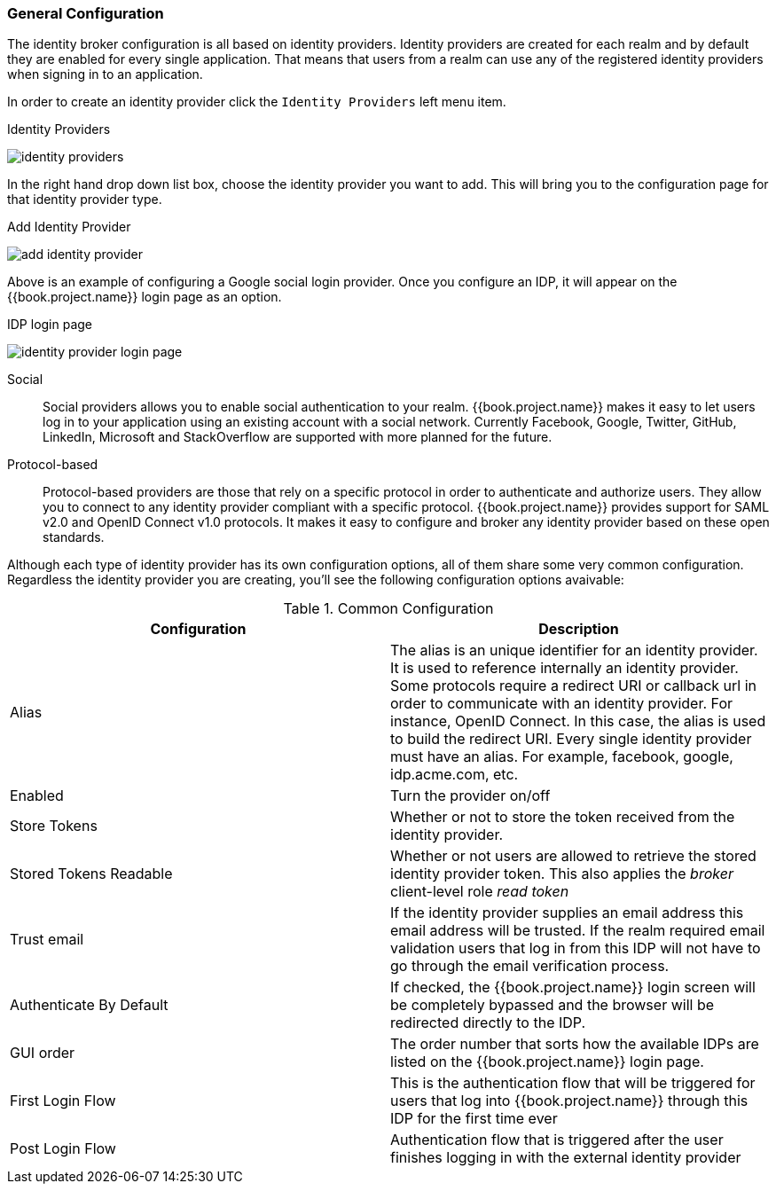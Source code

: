 [[_general-idp-config]]

=== General Configuration

The identity broker configuration is all based on identity providers.
Identity providers are created for each realm and by default they are enabled for every single application.
That means that users from a realm can use any of the registered identity providers when signing in to an application.

In order to create an identity provider click the `Identity Providers` left menu item.

.Identity Providers
image:../../{{book.images}}/identity-providers.png[]

In the right hand drop down list box, choose the identity provider you want to add.  This will bring you to the
configuration page for that identity provider type.

.Add Identity Provider
image:../../{{book.images}}/add-identity-provider.png[]

Above is an example of configuring a Google social login provider.  Once you configure an IDP, it will appear on the {{book.project.name}}
login page as an option.

.IDP login page
image:../../{{book.images}}/identity-provider-login-page.png[]


Social::
  Social providers allows you to enable social authentication to your realm.
  {{book.project.name}} makes it easy to let users log in to your application using an existing account with a social network.
  Currently Facebook, Google, Twitter, GitHub, LinkedIn, Microsoft and StackOverflow are supported with more planned for the future.

Protocol-based::
  Protocol-based providers are those that rely on a specific protocol in order to authenticate and authorize users.
  They allow you to connect to any identity provider compliant with a specific protocol.
  {{book.project.name}} provides support for SAML v2.0 and OpenID Connect v1.0 protocols.
  It makes it easy to configure and broker any identity provider based on these open standards.

Although each type of identity provider has its own configuration options, all of them share some very common configuration.
Regardless the identity provider you are creating, you'll see the following configuration options avaivable:

.Common Configuration
[cols="1,1", options="header"]
|===
|Configuration|Description

|Alias
|The alias is an unique identifier for an identity provider. It is used to reference internally an identity provider.
 Some protocols require a redirect URI or callback url in order to communicate with an identity provider. For instance, OpenID Connect.
 In this case, the alias is used to build the redirect URI.
 Every single identity provider must have an alias. For example, facebook, google, idp.acme.com, etc.

|Enabled
|Turn the provider on/off

|Store Tokens
|Whether or not to store the token received from the identity provider.

|Stored Tokens Readable
|Whether or not users are allowed to retrieve the stored identity provider token.  This also applies the _broker_ client-level
 role _read token_

|Trust email
|If the identity provider supplies an email address this email address will be trusted.  If the realm required email validation
 users that log in from this IDP will not have to go through the email verification process.

|Authenticate By Default
|If checked, the {{book.project.name}} login screen will be completely bypassed and the browser will be redirected directly
 to the IDP.

|GUI order
|The order number that sorts how the available IDPs are listed on the {{book.project.name}} login page.

|First Login Flow
|This is the authentication flow that will be triggered for users that log into {{book.project.name}} through this IDP
 for the first time ever

|Post Login Flow
|Authentication flow that is triggered after the user finishes logging in with the external identity provider
|===


